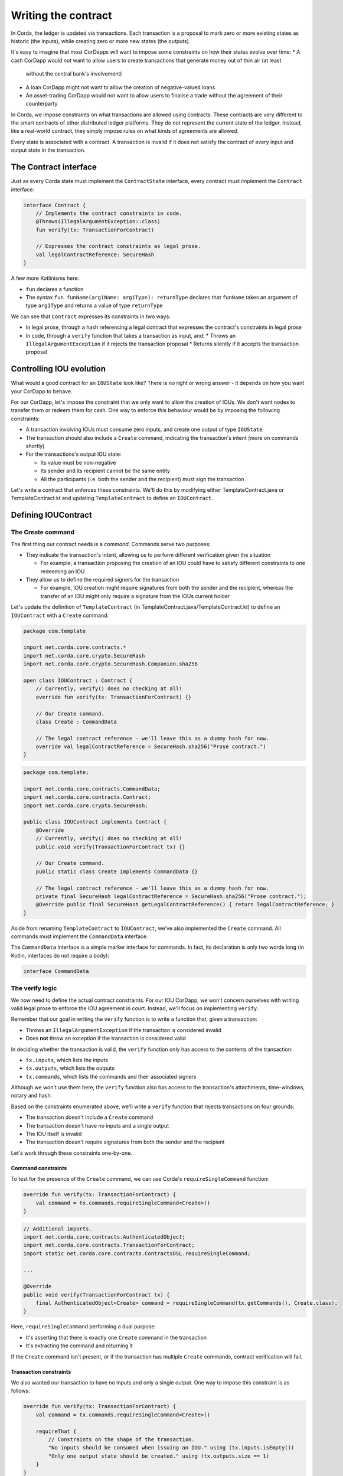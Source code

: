 .. highlight:: kotlin
.. raw:: html

   <script type="text/javascript" src="_static/jquery.js"></script>
   <script type="text/javascript" src="_static/codesets.js"></script>

Writing the contract
====================

In Corda, the ledger is updated via transactions. Each transaction is a proposal to mark zero or more existing
states as historic (the inputs), while creating zero or more new states (the outputs).

It's easy to imagine that most CorDapps will want to impose some constraints on how their states evolve over time:
* A cash CorDapp would not want to allow users to create transactions that generate money out of thin air (at least
  without the central bank's involvement)
* A loan CorDapp might not want to allow the creation of negative-valued loans
* An asset-trading CorDapp would not want to allow users to finalise a trade without the agreement of their counterparty

In Corda, we impose constraints on what transactions are allowed using contracts. These contracts are very different
to the smart contracts of other distributed ledger platforms. They do not represent the current state of the ledger.
Instead, like a real-world contract, they simply impose rules on what kinds of agreements are allowed.

Every state is associated with a contract. A transaction is invalid if it does not satisfy the contract of every
input and output state in the transaction.

The Contract interface
----------------------
Just as every Corda state must implement the ``ContractState`` interface, every contract must implement the
``Contract`` interface:

.. container:: codeset

    .. code-block:: kotlin

        interface Contract {
            // Implements the contract constraints in code.
            @Throws(IllegalArgumentException::class)
            fun verify(tx: TransactionForContract)

            // Expresses the contract constraints as legal prose.
            val legalContractReference: SecureHash
        }

A few more Kotlinisms here:

* ``fun`` declares a function
* The syntax ``fun funName(arg1Name: arg1Type): returnType`` declares that ``funName`` takes an argument of type
  ``arg1Type`` and returns a value of type ``returnType``

We can see that ``Contract`` expresses its constraints in two ways:

* In legal prose, through a hash referencing a legal contract that expresses the contract's constraints in legal prose
* In code, through a ``verify`` function that takes a transaction as input, and:
  * Throws an ``IllegalArgumentException`` if it rejects the transaction proposal
  * Returns silently if it accepts the transaction proposal

Controlling IOU evolution
-------------------------
What would a good contract for an ``IOUState`` look like? There is no right or wrong answer - it depends on how you
want your CorDapp to behave.

For our CorDapp, let's impose the constraint that we only want to allow the creation of IOUs. We don't want nodes to
transfer them or redeem them for cash. One way to enforce this behaviour would be by imposing the following constraints:

* A transaction involving IOUs must consume zero inputs, and create one output of type ``IOUState``
* The transaction should also include a ``Create`` command, indicating the transaction's intent (more on commands
  shortly)
* For the transactions's output IOU state:

  * Its value must be non-negative
  * Its sender and its recipient cannot be the same entity
  * All the participants (i.e. both the sender and the recipient) must sign the transaction

Let's write a contract that enforces these constraints. We'll do this by modifying either TemplateContract.java or
TemplateContract.kt and updating ``TemplateContract`` to define an ``IOUContract``.

Defining IOUContract
--------------------

The Create command
^^^^^^^^^^^^^^^^^^
The first thing our contract needs is a *command*. Commands serve two purposes:

* They indicate the transaction's intent, allowing us to perform different verification given the situation

  * For example, a transaction proposing the creation of an IOU could have to satisfy different constraints to one
    redeeming an IOU

* They allow us to define the required signers for the transaction

  * For example, IOU creation might require signatures from both the sender and the recipient, whereas the transfer
    of an IOU might only require a signature from the IOUs current holder

Let's update the definition of ``TemplateContract`` (in TemplateContract.java/TemplateContract.kt) to define an
``IOUContract`` with a ``Create`` command:

.. container:: codeset

    .. code-block:: kotlin

        package com.template

        import net.corda.core.contracts.*
        import net.corda.core.crypto.SecureHash
        import net.corda.core.crypto.SecureHash.Companion.sha256

        open class IOUContract : Contract {
            // Currently, verify() does no checking at all!
            override fun verify(tx: TransactionForContract) {}

            // Our Create command.
            class Create : CommandData

            // The legal contract reference - we'll leave this as a dummy hash for now.
            override val legalContractReference = SecureHash.sha256("Prose contract.")
        }

    .. code-block:: java

        package com.template;

        import net.corda.core.contracts.CommandData;
        import net.corda.core.contracts.Contract;
        import net.corda.core.crypto.SecureHash;

        public class IOUContract implements Contract {
            @Override
            // Currently, verify() does no checking at all!
            public void verify(TransactionForContract tx) {}

            // Our Create command.
            public static class Create implements CommandData {}

            // The legal contract reference - we'll leave this as a dummy hash for now.
            private final SecureHash legalContractReference = SecureHash.sha256("Prose contract.");
            @Override public final SecureHash getLegalContractReference() { return legalContractReference; }
        }

Aside from renaming ``TemplateContract`` to ``IOUContract``, we've also implemented the ``Create`` command. All
commands must implement the ``CommandData`` interface.

The ``CommandData`` interface is a simple marker interface for commands. In fact, its declaration is only two words
long (in Kotlin, interfaces do not require a body):

.. container:: codeset

    .. code-block:: kotlin

        interface CommandData

The verify logic
^^^^^^^^^^^^^^^^
We now need to define the actual contract constraints. For our IOU CorDapp, we won't concern ourselves with writing
valid legal prose to enforce the IOU agreement in court. Instead, we'll focus on implementing ``verify``.

Remember that our goal in writing the ``verify`` function is to write a function that, given a transaction:

* Throws an ``IllegalArgumentException`` if the transaction is considered invalid
* Does **not** throw an exception if the transaction is considered valid

In deciding whether the transaction is valid, the ``verify`` function only has access to the contents of the
transaction:

* ``tx.inputs``, which lists the inputs
* ``tx.outputs``, which lists the outputs
* ``tx.commands``, which lists the commands and their associated signers

Although we won't use them here, the ``verify`` function also has access to the transaction's attachments,
time-windows, notary and hash.

Based on the constraints enumerated above, we'll write a ``verify`` function that rejects transactions on four grounds:

* The transaction doesn't include a ``Create`` command
* The transaction doesn't have no inputs and a single output
* The IOU itself is invalid
* The transaction doesn't require signatures from both the sender and the recipient

Let's work through these constraints one-by-one.

Command constraints
~~~~~~~~~~~~~~~~~~~
To test for the presence of the ``Create`` command, we can use Corda's ``requireSingleCommand`` function:

.. container:: codeset

    .. code-block:: kotlin

        override fun verify(tx: TransactionForContract) {
            val command = tx.commands.requireSingleCommand<Create>()
        }

    .. code-block:: java

        // Additional imports.
        import net.corda.core.contracts.AuthenticatedObject;
        import net.corda.core.contracts.TransactionForContract;
        import static net.corda.core.contracts.ContractsDSL.requireSingleCommand;

        ...

        @Override
        public void verify(TransactionForContract tx) {
            final AuthenticatedObject<Create> command = requireSingleCommand(tx.getCommands(), Create.class);
        }

Here, ``requireSingleCommand`` performing a dual purpose:

* It's asserting that there is exactly one ``Create`` command in the transaction
* It's extracting the command and returning it

If the ``Create`` command isn't present, or if the transaction has multiple ``Create`` commands, contract
verification will fail.

Transaction constraints
~~~~~~~~~~~~~~~~~~~~~~~
We also wanted our transaction to have no inputs and only a single output. One way to impose this constraint is as
follows:

.. container:: codeset

    .. code-block:: kotlin

        override fun verify(tx: TransactionForContract) {
            val command = tx.commands.requireSingleCommand<Create>()

            requireThat {
                // Constraints on the shape of the transaction.
                "No inputs should be consumed when issuing an IOU." using (tx.inputs.isEmpty())
                "Only one output state should be created." using (tx.outputs.size == 1)
            }
        }

    .. code-block:: java

        // Additional import.
        import static net.corda.core.contracts.ContractsDSL.requireThat;

        ...

        @Override
        public void verify(TransactionForContract tx) {
            final AuthenticatedObject<Create> command = requireSingleCommand(tx.getCommands(), Create.class);

            requireThat(check -> {
                // Constraints on the shape of the transaction.
                check.using("No inputs should be consumed when issuing an IOU.", tx.getInputs().isEmpty());
                check.using("Only one output state should be created.", tx.getOutputs().size() == 1);

                return null;
            });
        }

Note the use of Corda's built-in ``requireThat`` function. ``requireThat`` provides a terse way to write the following:

* If the condition on the right-hand side doesn't evaluate to true...
* ...throw an ``IllegalArgumentException`` with the message on the left-hand side

As before, the act of throwing this exception would cause transaction verification to fail.

IOU constraints
~~~~~~~~~~~~~~~
We want to impose two constraints on the ``IOUState`` itself:

* Its value must be non-negative
* Its sender and its recipient cannot be the same entity

We can impose these constraints in the same ``requireThat`` block as before:

.. container:: codeset

    .. code-block:: kotlin

        @Override
        public void verify(TransactionForContract tx) {
            final AuthenticatedObject<Create> command = requireSingleCommand(tx.getCommands(), Create.class);

            requireThat(check -> {
                // Constraints on the shape of the transaction.
                check.using("No inputs should be consumed when issuing an IOU.", tx.getInputs().isEmpty());
                check.using("Only one output state should be created.", tx.getOutputs().size() == 1);

                // IOU-specific constraints.
                final IOUState out = (IOUState) tx.getOutputs().get(0);
                check.using("The IOU's value must be non-negative.",out.getValue() > 0);
                check.using("The sender and the recipient cannot be the same entity.", out.getSender() != out.getRecipient());

                return null;
            });
        }

    .. code-block:: java

        override fun verify(tx: TransactionForContract) {
            val command = tx.commands.requireSingleCommand<Create>()

            requireThat {
                // Constraints on the shape of the transaction.
                "No inputs should be consumed when issuing an IOU." using (tx.inputs.isEmpty())
                "Only one output state should be created." using (tx.outputs.size == 1)

                // IOU-specific constraints.
                val out = tx.outputs.single() as IOUState
                "The IOU's value must be non-negative." using (out.value > 0)
                "The sender and the recipient cannot be the same entity." using (out.sender != out.recipient)
            }
        }

You can see that we're not restricted to only writing constraints in the ``requireThat`` block. We can also write
other statements - in this case, we're extracting the transaction's single ``IOUState`` and assigning it to a variable.

Signer constraints
~~~~~~~~~~~~~~~~~~
Our final constraint is that the IOU's sender and recipient must both be required signers on the transaction. A
transaction's required signers is equal to the union of all the signers listed on the commands. We can therefore
extract the signers from the ``Create`` command we retrieved earlier.

.. container:: codeset

    .. code-block:: kotlin

        override fun verify(tx: TransactionForContract) {
            val command = tx.commands.requireSingleCommand<Create>()

            requireThat {
                // Constraints on the shape of the transaction.
                "No inputs should be consumed when issuing an IOU." using (tx.inputs.isEmpty())
                "Only one output state should be created." using (tx.outputs.size == 1)

                // IOU-specific constraints.
                val out = tx.outputs.single() as IOUState
                "The IOU's value must be non-negative." using (out.value > 0)
                "The sender and the recipient cannot be the same entity." using (out.sender != out.recipient)

                // Constraints on the signers.
                "All of the participants must be signers." using (command.signers.containsAll(out.participants.map { it.owningKey }))
            }
        }

    .. code-block:: java

        // Additional imports.
        import com.google.common.collect.ImmutableList;
        import java.security.PublicKey;
        import java.util.List;

        ...

        @Override
        public void verify(TransactionForContract tx) {
            final AuthenticatedObject<Create> command = requireSingleCommand(tx.getCommands(), Create.class);

            requireThat(check -> {
                // Constraints on the shape of the transaction.
                check.using("No inputs should be consumed when issuing an IOU.", tx.getInputs().isEmpty());
                check.using("Only one output state should be created.", tx.getOutputs().size() == 1);

                // IOU-specific constraints.
                final IOUState out = (IOUState) tx.getOutputs().get(0);
                check.using("The IOU's value must be non-negative.",out.getValue() > 0);
                check.using("The sender and the recipient cannot be the same entity.", out.getSender() != out.getRecipient());

                // Constraints on the signers.
                final List<PublicKey> requiredSigners = ImmutableList.of(
                        out.getSender().getOwningKey(),
                        out.getRecipient().getOwningKey());
                check.using("All of the participants must be signers.", command.getSigners().containsAll(requiredSigners));

                return null;
            });
        }

Checkpoint
----------
We've now defined the full contract logic of our ``IOUContract``. This contract means that transactions involving
``IOUState`` states will have to fulfill strict constraints to become valid ledger updates.

Before we move on, let's go back and modify ``IOUState`` to point to the new ``IOUContract``:

.. container:: codeset

    .. code-block:: kotlin

        class IOUState(val value: Int,
                       val sender: Party,
                       val recipient: Party,
                       override val contract: IOUContract = IOUContract()) : ContractState {

            override val participants get() = listOf(sender, recipient)
        }

    .. code-block:: java

        public class IOUState implements ContractState {
            private final Integer value;
            private final Party sender;
            private final Party recipient;
            private final IOUContract contract;

            public IOUState(Integer value, Party sender, Party recipient, IOUContract contract) {
                this.value = value;
                this.sender = sender;
                this.recipient = recipient;
                this.contract = contract;
            }

            public Integer getValue() {
                return value;
            }

            public Party getSender() {
                return sender;
            }

            public Party getRecipient() {
                return recipient;
            }

            @Override
            public IOUContract getContract() {
                return contract;
            }

            @Override
            public List<AbstractParty> getParticipants() {
                return ImmutableList.of(sender, recipient);
            }
        }

Transaction tests
-----------------
How can we ensure that we've defined our contract constraints correctly?

One option would be to deploy the CorDapp onto a set of nodes, and test it manually. However, this is a relatively
slow process, and would take on the order of minutes to test each change.

Instead, we can test our contract logic using Corda's ``ledgerDSL`` transaction-testing framework. This will allow us
to test our contract without the overhead of spinning up a set of nodes.

Open either test/kotlin/com/template/contract/ContractTests.kt or test/java/com/template/contract/ContractTests.java,
and add the following as our first test:

.. container:: codeset

    .. code-block:: kotlin

        package com.template

        import net.corda.testing.*
        import org.junit.Test

        class IOUTransactionTests {
            @Test
            fun `transaction must include Create command`() {
                ledger {
                    transaction {
                        output { IOUState(1, MINI_CORP, MEGA_CORP, IOUContract()) }
                        fails()
                        command(MEGA_CORP_PUBKEY, MINI_CORP_PUBKEY) { IOUContract.Create() }
                        verifies()
                    }
                }
            }
        }

    .. code-block:: java

        package com.template;

        import net.corda.core.identity.Party;
        import org.junit.Test;
        import java.security.PublicKey;
        import static net.corda.testing.CoreTestUtils.*;

        public class IOUTransactionTests {
            static private final Party miniCorp = getMINI_CORP();
            static private final Party megaCorp = getMEGA_CORP();
            static private final PublicKey[] keys = new PublicKey[2];

            {
                keys[0] = getMEGA_CORP_PUBKEY();
                keys[1] = getMINI_CORP_PUBKEY();
            }

            @Test
            public void transactionMustIncludeCreateCommand() {
                ledger(ledgerDSL -> {
                    ledgerDSL.transaction(txDSL -> {
                        txDSL.output(new IOUState(1, miniCorp, megaCorp, new IOUContract()));
                        txDSL.fails();
                        txDSL.command(keys, IOUContract.Create::new);
                        txDSL.verifies();
                        return null;
                    });
                    return null;
                });
            }
        }

This test uses Corda's built-in ``ledgerDSL`` to:
* Create a fake transaction.
* Add inputs, outputs, commands, etc. (using the DSL's ``output``, ``input`` and ``command`` methods)
* At any point, asserting that the transaction built so far is either contractually valid (by calling ``verifies``) or
  contractually invalid (by calling ``fails``).

In this instance:

* We initially create a transaction with an output but no command
* We assert that this transaction is invalid (since the ``Create`` command is missing)
* We then add the ``Create`` command
* We assert that transaction is now valid

Here is the full set of tests we'll be using to test the ``IOUContract``:

.. container:: codeset

    .. code-block:: kotlin

        class IOUTransactionTests {
            @Test
            fun `transaction must include Create command`() {
                ledger {
                    transaction {
                        output { IOUState(1, MINI_CORP, MEGA_CORP, IOUContract()) }
                        fails()
                        command(MEGA_CORP_PUBKEY, MINI_CORP_PUBKEY) { IOUContract.Create() }
                        verifies()
                    }
                }
            }

            @Test
            fun `transaction must have no inputs`() {
                ledger {
                    transaction {
                        input { IOUState(1, MINI_CORP, MEGA_CORP, IOUContract()) }
                        output { IOUState(1, MINI_CORP, MEGA_CORP, IOUContract()) }
                        command(MEGA_CORP_PUBKEY) { IOUContract.Create() }
                        `fails with`("No inputs should be consumed when issuing an IOU.")
                    }
                }
            }

            @Test
            fun `transaction must have one output`() {
                ledger {
                    transaction {
                        output { IOUState(1, MINI_CORP, MEGA_CORP, IOUContract()) }
                        output { IOUState(1, MINI_CORP, MEGA_CORP, IOUContract()) }
                        command(MEGA_CORP_PUBKEY, MINI_CORP_PUBKEY) { IOUContract.Create() }
                        `fails with`("Only one output state should be created.")
                    }
                }
            }

            @Test
            fun `sender must sign transaction`() {
                ledger {
                    transaction {
                        output { IOUState(1, MINI_CORP, MEGA_CORP, IOUContract()) }
                        command(MINI_CORP_PUBKEY) { IOUContract.Create() }
                        `fails with`("All of the participants must be signers.")
                    }
                }
            }

            @Test
            fun `recipient must sign transaction`() {
                ledger {
                    transaction {
                        output { IOUState(1, MINI_CORP, MEGA_CORP, IOUContract()) }
                        command(MEGA_CORP_PUBKEY) { IOUContract.Create() }
                        `fails with`("All of the participants must be signers.")
                    }
                }
            }

            @Test
            fun `sender is not recipient`() {
                ledger {
                    transaction {
                        output { IOUState(1, MEGA_CORP, MEGA_CORP, IOUContract()) }
                        command(MEGA_CORP_PUBKEY, MINI_CORP_PUBKEY) { IOUContract.Create() }
                        `fails with`("The sender and the recipient cannot be the same entity.")
                    }
                }
            }

            @Test
            fun `cannot create negative-value IOUs`() {
                ledger {
                    transaction {
                        output { IOUState(-1, MINI_CORP, MEGA_CORP, IOUContract()) }
                        command(MEGA_CORP_PUBKEY, MINI_CORP_PUBKEY) { IOUContract.Create() }
                        `fails with`("The IOU's value must be non-negative.")
                    }
                }
            }
        }

    .. code-block:: java

        public class IOUTransactionTests {
            static private final Party miniCorp = getMINI_CORP();
            static private final Party megaCorp = getMEGA_CORP();
            static private final PublicKey[] keys = new PublicKey[2];

            {
                keys[0] = getMEGA_CORP_PUBKEY();
                keys[1] = getMINI_CORP_PUBKEY();
            }

            @Test
            public void transactionMustIncludeCreateCommand() {
                ledger(ledgerDSL -> {
                    ledgerDSL.transaction(txDSL -> {
                        txDSL.output(new IOUState(1, miniCorp, megaCorp, new IOUContract()));
                        txDSL.fails();
                        txDSL.command(keys, IOUContract.Create::new);
                        txDSL.verifies();
                        return null;
                    });
                    return null;
                });
            }

            @Test
            public void transactionMustHaveNoInputs() {
                ledger(ledgerDSL -> {
                    ledgerDSL.transaction(txDSL -> {
                        txDSL.input(new IOUState(1, miniCorp, megaCorp, new IOUContract()));
                        txDSL.output(new IOUState(1, miniCorp, megaCorp, new IOUContract()));
                        txDSL.command(keys, IOUContract.Create::new);
                        txDSL.failsWith("No inputs should be consumed when issuing an IOU.");
                        return null;
                    });
                    return null;
                });
            }

            @Test
            public void transactionMustHaveOneOutput() {
                ledger(ledgerDSL -> {
                    ledgerDSL.transaction(txDSL -> {
                        txDSL.output(new IOUState(1, miniCorp, megaCorp, new IOUContract()));
                        txDSL.output(new IOUState(1, miniCorp, megaCorp, new IOUContract()));
                        txDSL.command(keys, IOUContract.Create::new);
                        txDSL.failsWith("Only one output state should be created.");
                        return null;
                    });
                    return null;
                });
            }

            @Test
            public void senderMustSignTransaction() {
                ledger(ledgerDSL -> {
                    ledgerDSL.transaction(txDSL -> {
                        txDSL.output(new IOUState(1, miniCorp, megaCorp, new IOUContract()));
                        PublicKey[] keys = new PublicKey[1];
                        keys[0] = getMINI_CORP_PUBKEY();
                        txDSL.command(keys, IOUContract.Create::new);
                        txDSL.failsWith("All of the participants must be signers.");
                        return null;
                    });
                    return null;
                });
            }

            @Test
            public void recipientMustSignTransaction() {
                ledger(ledgerDSL -> {
                    ledgerDSL.transaction(txDSL -> {
                        txDSL.output(new IOUState(1, miniCorp, megaCorp, new IOUContract()));
                        PublicKey[] keys = new PublicKey[1];
                        keys[0] = getMEGA_CORP_PUBKEY();
                        txDSL.command(keys, IOUContract.Create::new);
                        txDSL.failsWith("All of the participants must be signers.");
                        return null;
                    });
                    return null;
                });
            }

            @Test
            public void senderIsNotRecipient() {
                ledger(ledgerDSL -> {
                    ledgerDSL.transaction(txDSL -> {
                        txDSL.output(new IOUState(1, megaCorp, megaCorp, new IOUContract()));
                        PublicKey[] keys = new PublicKey[1];
                        keys[0] = getMEGA_CORP_PUBKEY();
                        txDSL.command(keys, IOUContract.Create::new);
                        txDSL.failsWith("The sender and the recipient cannot be the same entity.");
                        return null;
                    });
                    return null;
                });
            }

            @Test
            public void cannotCreateNegativeValueIOUs() {
                ledger(ledgerDSL -> {
                    ledgerDSL.transaction(txDSL -> {
                        txDSL.output(new IOUState(-1, miniCorp, megaCorp, new IOUContract()));
                        txDSL.command(keys, IOUContract.Create::new);
                        txDSL.failsWith("The IOU's value must be non-negative.");
                        return null;
                    });
                    return null;
                });
            }
        }

Copy these tests into the ContractTests file, and run them to ensure that the ``IOUState`` and ``IOUContract`` we've
developed up until this point are running ok. All the tests should pass.

Progress so far
---------------
We've now written an ``IOUContract`` constraining the evolution of the individual ``IOUState``s over time:
* An ``IOUState`` can only be created, not transferred or redeemed
* Creating an ``IOUState`` requires an issuance transaction with no inputs, a single ``IOUState`` output, and a
  ``Create`` command
* The ``IOUState`` created by the issuance transaction must have a non-negative value, and its sender and recipient
  must be different entities.

The final step in the creation of our CorDapp will be to write the ``IOUFlow`` that will allow nodes to orchestrate
the creation of new ``IOUState``s on the ledger, while only sharing information on a need-to-know basis.